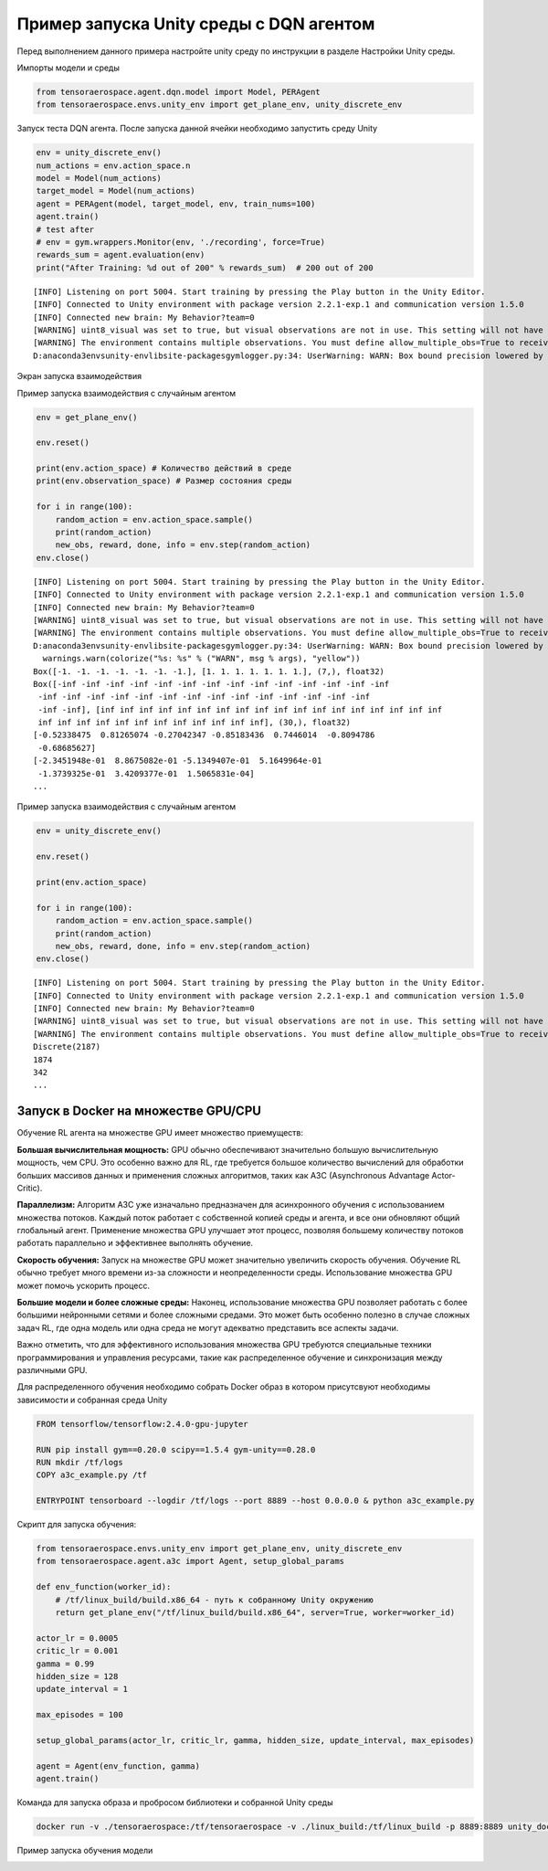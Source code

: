 Пример запуска Unity среды с DQN агентом
==================================================

.. image:: img/img_demo_unity.gif
  :width: 800

Перед выполнением данного примера настройте unity среду по инструкции в разделе
Настройки Unity среды.

Импорты модели и среды

.. code:: python

    from tensoraerospace.agent.dqn.model import Model, PERAgent
    from tensoraerospace.envs.unity_env import get_plane_env, unity_discrete_env

Запуск теста DQN агента. После запуска данной ячейки необходимо запустить среду Unity

.. code:: python

    env = unity_discrete_env()
    num_actions = env.action_space.n
    model = Model(num_actions)
    target_model = Model(num_actions)
    agent = PERAgent(model, target_model, env, train_nums=100)
    agent.train()
    # test after
    # env = gym.wrappers.Monitor(env, './recording', force=True)
    rewards_sum = agent.evaluation(env)
    print("After Training: %d out of 200" % rewards_sum)  # 200 out of 200

.. parsed-literal::

    [INFO] Listening on port 5004. Start training by pressing the Play button in the Unity Editor.
    [INFO] Connected to Unity environment with package version 2.2.1-exp.1 and communication version 1.5.0
    [INFO] Connected new brain: My Behavior?team=0
    [WARNING] uint8_visual was set to true, but visual observations are not in use. This setting will not have any effect.
    [WARNING] The environment contains multiple observations. You must define allow_multiple_obs=True to receive them all. Otherwise, only the first visual observation (or vector observation ifthere are no visual observations) will be provided in the observation.
    D:\anaconda3\envs\unity-env\lib\site-packages\gym\logger.py:34: UserWarning: WARN: Box bound precision lowered by casting to float32

Экран запуска взаимодействия

.. image:: img/6.png
  :width: 800
  :alt: guide6

Пример запуска взаимодействия с случайным агентом

.. code:: python

    env = get_plane_env()

    env.reset()

    print(env.action_space) # Количество действий в среде
    print(env.observation_space) # Размер состояния среды

    for i in range(100):
        random_action = env.action_space.sample()
        print(random_action)
        new_obs, reward, done, info = env.step(random_action)
    env.close()

.. parsed-literal::

    [INFO] Listening on port 5004. Start training by pressing the Play button in the Unity Editor.
    [INFO] Connected to Unity environment with package version 2.2.1-exp.1 and communication version 1.5.0
    [INFO] Connected new brain: My Behavior?team=0
    [WARNING] uint8_visual was set to true, but visual observations are not in use. This setting will not have any effect.
    [WARNING] The environment contains multiple observations. You must define allow_multiple_obs=True to receive them all. Otherwise, only the first visual observation (or vector observation ifthere are no visual observations) will be provided in the observation.
    D:\anaconda3\envs\unity-env\lib\site-packages\gym\logger.py:34: UserWarning: WARN: Box bound precision lowered by casting to float32
      warnings.warn(colorize("%s: %s" % ("WARN", msg % args), "yellow"))
    Box([-1. -1. -1. -1. -1. -1. -1.], [1. 1. 1. 1. 1. 1. 1.], (7,), float32)
    Box([-inf -inf -inf -inf -inf -inf -inf -inf -inf -inf -inf -inf -inf -inf
     -inf -inf -inf -inf -inf -inf -inf -inf -inf -inf -inf -inf -inf -inf
     -inf -inf], [inf inf inf inf inf inf inf inf inf inf inf inf inf inf inf inf inf inf
     inf inf inf inf inf inf inf inf inf inf inf inf], (30,), float32)
    [-0.52338475  0.81265074 -0.27042347 -0.85183436  0.7446014  -0.8094786
     -0.68685627]
    [-2.3451948e-01  8.8675082e-01 -5.1349407e-01  5.1649964e-01
     -1.3739325e-01  3.4209377e-01  1.5065831e-04]
    ...

Пример запуска взаимодействия с случайным агентом

.. code:: python

    env = unity_discrete_env()

    env.reset()

    print(env.action_space)

    for i in range(100):
        random_action = env.action_space.sample()
        print(random_action)
        new_obs, reward, done, info = env.step(random_action)
    env.close()

.. parsed-literal::

    [INFO] Listening on port 5004. Start training by pressing the Play button in the Unity Editor.
    [INFO] Connected to Unity environment with package version 2.2.1-exp.1 and communication version 1.5.0
    [INFO] Connected new brain: My Behavior?team=0
    [WARNING] uint8_visual was set to true, but visual observations are not in use. This setting will not have any effect.
    [WARNING] The environment contains multiple observations. You must define allow_multiple_obs=True to receive them all. Otherwise, only the first visual observation (or vector observation ifthere are no visual observations) will be provided in the observation.
    Discrete(2187)
    1874
    342
    ...

Запуск в Docker на множестве GPU/CPU
------------------------------------

Обучение RL агента на множестве GPU имеет множество приемуществ: 

**Большая вычислительная мощность:** GPU обычно обеспечивают значительно большую вычислительную мощность, чем CPU. Это особенно важно для RL, где требуется большое количество вычислений для обработки больших массивов данных и применения сложных алгоритмов, таких как A3C (Asynchronous Advantage Actor-Critic).

**Параллелизм:** Алгоритм A3C уже изначально предназначен для асинхронного обучения с использованием множества потоков. Каждый поток работает с собственной копией среды и агента, и все они обновляют общий глобальный агент. Применение множества GPU улучшает этот процесс, позволяя большему количеству потоков работать параллельно и эффективнее выполнять обучение.

**Скорость обучения:** Запуск на множестве GPU может значительно увеличить скорость обучения. Обучение RL обычно требует много времени из-за сложности и неопределенности среды. Использование множества GPU может помочь ускорить процесс.

**Большие модели и более сложные среды:** Наконец, использование множества GPU позволяет работать с более большими нейронными сетями и более сложными средами. Это может быть особенно полезно в случае сложных задач RL, где одна модель или одна среда не могут адекватно представить все аспекты задачи.

Важно отметить, что для эффективного использования множества GPU требуются специальные техники программирования и управления ресурсами, такие как распределенное обучение и синхронизация между различными GPU.

Для распределенного обучения необходимо собрать Docker образ в котором присутсвуют необходимы зависимости и собранная среда Unity

.. code:: bash

  FROM tensorflow/tensorflow:2.4.0-gpu-jupyter

  RUN pip install gym==0.20.0 scipy==1.5.4 gym-unity==0.28.0
  RUN mkdir /tf/logs
  COPY a3c_example.py /tf

  ENTRYPOINT tensorboard --logdir /tf/logs --port 8889 --host 0.0.0.0 & python a3c_example.py


Скрипт для запуска обучения: 

.. code:: python

  from tensoraerospace.envs.unity_env import get_plane_env, unity_discrete_env
  from tensoraerospace.agent.a3c import Agent, setup_global_params

  def env_function(worker_id):
      # /tf/linux_build/build.x86_64 - путь к собранному Unity окружению 
      return get_plane_env("/tf/linux_build/build.x86_64", server=True, worker=worker_id)

  actor_lr = 0.0005
  critic_lr = 0.001
  gamma = 0.99
  hidden_size = 128
  update_interval = 1

  max_episodes = 100

  setup_global_params(actor_lr, critic_lr, gamma, hidden_size, update_interval, max_episodes)

  agent = Agent(env_function, gamma)
  agent.train()


Команда для запуска образа и пробросом библиотеки и собранной Unity среды

.. code:: bash
  
  docker run -v ./tensoraerospace:/tf/tensoraerospace -v ./linux_build:/tf/linux_build -p 8889:8889 unity_docker


Пример запуска обучения модели

.. image:: img/example_run.jpg
  :width: 800
  :alt: guide6